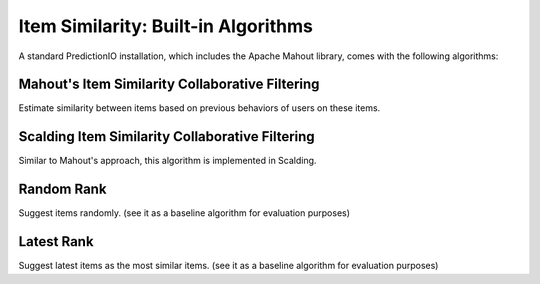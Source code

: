 ====================================
Item Similarity: Built-in Algorithms
====================================

A standard PredictionIO installation, which includes the Apache Mahout library, comes with the following algorithms:


Mahout's Item Similarity Collaborative Filtering
~~~~~~~~~~~~~~~~~~~~~~~~~~~~~~~~~~~~~~~~~~~~~~~~

Estimate similarity between items based on previous behaviors of users on these items.

Scalding Item Similarity Collaborative Filtering
~~~~~~~~~~~~~~~~~~~~~~~~~~~~~~~~~~~~~~~~~~~~~~~~

Similar to Mahout's approach, this algorithm is implemented in Scalding.


Random Rank
~~~~~~~~~~~

Suggest items randomly. (see it as a baseline algorithm for evaluation purposes)

Latest Rank
~~~~~~~~~~~

Suggest latest items as the most similar items. (see it as a baseline algorithm for evaluation purposes)
